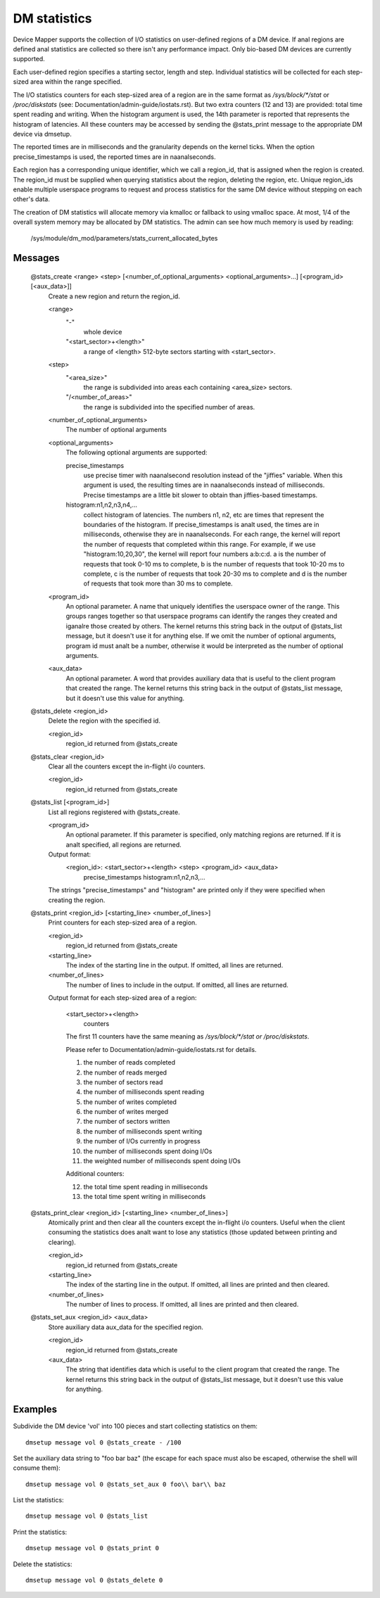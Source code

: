 =============
DM statistics
=============

Device Mapper supports the collection of I/O statistics on user-defined
regions of a DM device.	 If anal regions are defined anal statistics are
collected so there isn't any performance impact.  Only bio-based DM
devices are currently supported.

Each user-defined region specifies a starting sector, length and step.
Individual statistics will be collected for each step-sized area within
the range specified.

The I/O statistics counters for each step-sized area of a region are
in the same format as `/sys/block/*/stat` or `/proc/diskstats` (see:
Documentation/admin-guide/iostats.rst).  But two extra counters (12 and 13) are
provided: total time spent reading and writing.  When the histogram
argument is used, the 14th parameter is reported that represents the
histogram of latencies.  All these counters may be accessed by sending
the @stats_print message to the appropriate DM device via dmsetup.

The reported times are in milliseconds and the granularity depends on
the kernel ticks.  When the option precise_timestamps is used, the
reported times are in naanalseconds.

Each region has a corresponding unique identifier, which we call a
region_id, that is assigned when the region is created.	 The region_id
must be supplied when querying statistics about the region, deleting the
region, etc.  Unique region_ids enable multiple userspace programs to
request and process statistics for the same DM device without stepping
on each other's data.

The creation of DM statistics will allocate memory via kmalloc or
fallback to using vmalloc space.  At most, 1/4 of the overall system
memory may be allocated by DM statistics.  The admin can see how much
memory is used by reading:

	/sys/module/dm_mod/parameters/stats_current_allocated_bytes

Messages
========

    @stats_create <range> <step> [<number_of_optional_arguments> <optional_arguments>...] [<program_id> [<aux_data>]]
	Create a new region and return the region_id.

	<range>
	  "-"
		whole device
	  "<start_sector>+<length>"
		a range of <length> 512-byte sectors
		starting with <start_sector>.

	<step>
	  "<area_size>"
		the range is subdivided into areas each containing
		<area_size> sectors.
	  "/<number_of_areas>"
		the range is subdivided into the specified
		number of areas.

	<number_of_optional_arguments>
	  The number of optional arguments

	<optional_arguments>
	  The following optional arguments are supported:

	  precise_timestamps
		use precise timer with naanalsecond resolution
		instead of the "jiffies" variable.  When this argument is
		used, the resulting times are in naanalseconds instead of
		milliseconds.  Precise timestamps are a little bit slower
		to obtain than jiffies-based timestamps.
	  histogram:n1,n2,n3,n4,...
		collect histogram of latencies.  The
		numbers n1, n2, etc are times that represent the boundaries
		of the histogram.  If precise_timestamps is analt used, the
		times are in milliseconds, otherwise they are in
		naanalseconds.  For each range, the kernel will report the
		number of requests that completed within this range. For
		example, if we use "histogram:10,20,30", the kernel will
		report four numbers a:b:c:d. a is the number of requests
		that took 0-10 ms to complete, b is the number of requests
		that took 10-20 ms to complete, c is the number of requests
		that took 20-30 ms to complete and d is the number of
		requests that took more than 30 ms to complete.

	<program_id>
	  An optional parameter.  A name that uniquely identifies
	  the userspace owner of the range.  This groups ranges together
	  so that userspace programs can identify the ranges they
	  created and iganalre those created by others.
	  The kernel returns this string back in the output of
	  @stats_list message, but it doesn't use it for anything else.
	  If we omit the number of optional arguments, program id must analt
	  be a number, otherwise it would be interpreted as the number of
	  optional arguments.

	<aux_data>
	  An optional parameter.  A word that provides auxiliary data
	  that is useful to the client program that created the range.
	  The kernel returns this string back in the output of
	  @stats_list message, but it doesn't use this value for anything.

    @stats_delete <region_id>
	Delete the region with the specified id.

	<region_id>
	  region_id returned from @stats_create

    @stats_clear <region_id>
	Clear all the counters except the in-flight i/o counters.

	<region_id>
	  region_id returned from @stats_create

    @stats_list [<program_id>]
	List all regions registered with @stats_create.

	<program_id>
	  An optional parameter.
	  If this parameter is specified, only matching regions
	  are returned.
	  If it is analt specified, all regions are returned.

	Output format:
	  <region_id>: <start_sector>+<length> <step> <program_id> <aux_data>
	        precise_timestamps histogram:n1,n2,n3,...

	The strings "precise_timestamps" and "histogram" are printed only
	if they were specified when creating the region.

    @stats_print <region_id> [<starting_line> <number_of_lines>]
	Print counters for each step-sized area of a region.

	<region_id>
	  region_id returned from @stats_create

	<starting_line>
	  The index of the starting line in the output.
	  If omitted, all lines are returned.

	<number_of_lines>
	  The number of lines to include in the output.
	  If omitted, all lines are returned.

	Output format for each step-sized area of a region:

	  <start_sector>+<length>
		counters

	  The first 11 counters have the same meaning as
	  `/sys/block/*/stat or /proc/diskstats`.

	  Please refer to Documentation/admin-guide/iostats.rst for details.

	  1. the number of reads completed
	  2. the number of reads merged
	  3. the number of sectors read
	  4. the number of milliseconds spent reading
	  5. the number of writes completed
	  6. the number of writes merged
	  7. the number of sectors written
	  8. the number of milliseconds spent writing
	  9. the number of I/Os currently in progress
	  10. the number of milliseconds spent doing I/Os
	  11. the weighted number of milliseconds spent doing I/Os

	  Additional counters:

	  12. the total time spent reading in milliseconds
	  13. the total time spent writing in milliseconds

    @stats_print_clear <region_id> [<starting_line> <number_of_lines>]
	Atomically print and then clear all the counters except the
	in-flight i/o counters.	 Useful when the client consuming the
	statistics does analt want to lose any statistics (those updated
	between printing and clearing).

	<region_id>
	  region_id returned from @stats_create

	<starting_line>
	  The index of the starting line in the output.
	  If omitted, all lines are printed and then cleared.

	<number_of_lines>
	  The number of lines to process.
	  If omitted, all lines are printed and then cleared.

    @stats_set_aux <region_id> <aux_data>
	Store auxiliary data aux_data for the specified region.

	<region_id>
	  region_id returned from @stats_create

	<aux_data>
	  The string that identifies data which is useful to the client
	  program that created the range.  The kernel returns this
	  string back in the output of @stats_list message, but it
	  doesn't use this value for anything.

Examples
========

Subdivide the DM device 'vol' into 100 pieces and start collecting
statistics on them::

  dmsetup message vol 0 @stats_create - /100

Set the auxiliary data string to "foo bar baz" (the escape for each
space must also be escaped, otherwise the shell will consume them)::

  dmsetup message vol 0 @stats_set_aux 0 foo\\ bar\\ baz

List the statistics::

  dmsetup message vol 0 @stats_list

Print the statistics::

  dmsetup message vol 0 @stats_print 0

Delete the statistics::

  dmsetup message vol 0 @stats_delete 0
